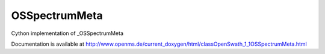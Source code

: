 OSSpectrumMeta
==============

.. py:class:: OSSpectrumMeta


   Bases: :py:class:`object`


Cython implementation of _OSSpectrumMeta


Documentation is available at http://www.openms.de/current_doxygen/html/classOpenSwath_1_1OSSpectrumMeta.html




.. py:attribute:: OSSpectrumMeta.RT




.. py:attribute:: OSSpectrumMeta.id




.. py:attribute:: OSSpectrumMeta.index




.. py:attribute:: OSSpectrumMeta.ms_level




